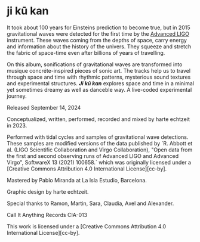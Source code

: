 * ji kū kan

It took about 100 years for Einsteins prediction to become true, but in 2015 gravitational waves were detected for the first time by the [[https://advancedligo.mit.edu/][Advanced LIGO]] instrument. These waves coming from the depths of space, carry energy and information about the history of the univers. They squeeze and stretch the fabric of space-time even after billions of years of travelling.

On this album, sonifications of gravitational waves are transformed into musique concréte-inspired pieces of sonic art. The tracks help us to travel through space and time with rhythmic patterns, mysterious sound textures and experimental structures. /*Ji kū kan*/ explores space and time in a minimal yet sometimes dreamy as well as danceble way. A live-coded experimental journey.

Released September 14, 2024

Conceptualized, written, performed, recorded and mixed by harte echtzeit in 2023.

Performed with tidal cycles and samples of gravitational wave detections. These samples are modified versions of the data published by `R. Abbott et al. (LIGO Scientific Collaboration and Virgo Collaboration), "Open data from the first and second observing runs of Advanced LIGO and Advanced Virgo", SoftwareX 13 (2021) 100658.` which was originally licensed under a
[Creative Commons Attribution 4.0 International License][cc-by].

Mastered by Pablo Miranda at La Isla Estudio, Barcelona.

Graphic design by harte echtzeit.

Special thanks to Ramon, Martin, Sara, Claudia, Axel and Alexander.

Call It Anything Records CIA-013

This work is licensed under a
[Creative Commons Attribution 4.0 International License][cc-by].
